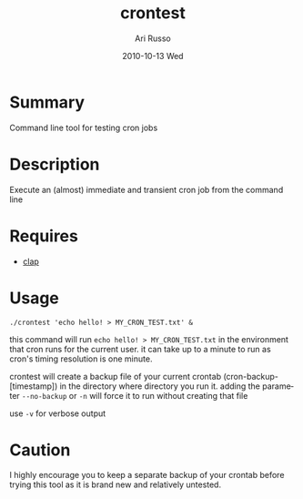 #+COMMENT: -*- org -*-
#+TITLE:     crontest
#+AUTHOR:    Ari Russo
#+DATE:      2010-10-13 Wed
#+TEXT: Command line tool for testing cron jobs
#+KEYWORDS: cron, crontest, cron-test, crontab, linux, unix, test, tasks, jobs 
#+LANGUAGE:  en
#+LINK_HOME: http://github.com/arirusso/crontest

* Summary

Command line tool for testing cron jobs

* Description

Execute an (almost) immediate and transient cron job from the command line

* Requires

	- [[http://github.com/soveran/clap][clap]]  
	
* Usage

	: ./crontest 'echo hello! > MY_CRON_TEST.txt' &
	
this command will run =echo hello! > MY_CRON_TEST.txt= in the environment that cron runs for the current user.  it can take up to a minute to run as cron's timing resolution is one minute.

crontest will create a backup file of your current crontab (cron-backup-[timestamp]) in the directory where directory you run it. adding the parameter =--no-backup= or =-n= will force it to run without creating that file

use =-v= for verbose output

* Caution

I highly encourage you to keep a separate backup of your crontab before trying this tool as it is brand new and relatively untested.